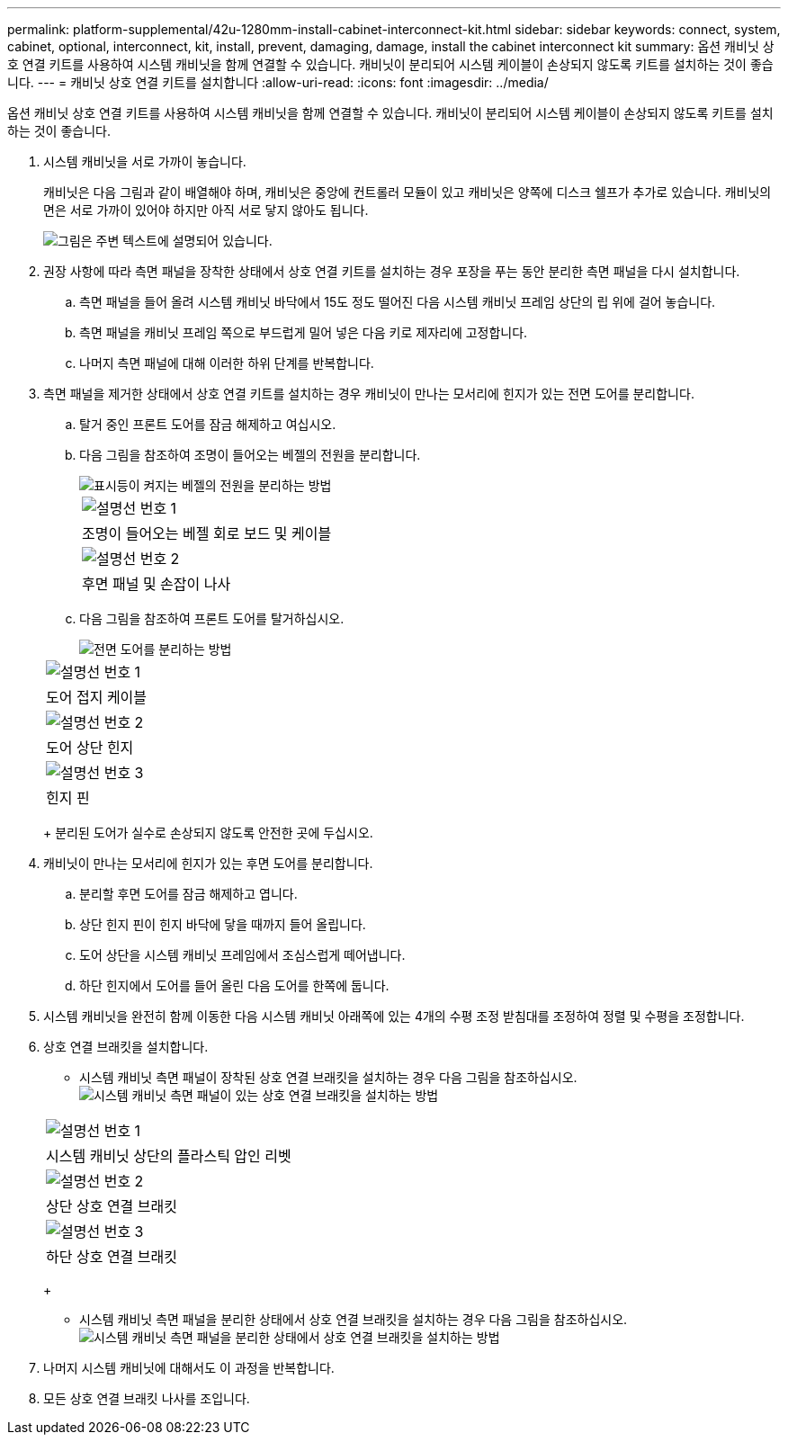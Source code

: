 ---
permalink: platform-supplemental/42u-1280mm-install-cabinet-interconnect-kit.html 
sidebar: sidebar 
keywords: connect, system, cabinet, optional, interconnect, kit, install, prevent, damaging, damage, install the cabinet interconnect kit 
summary: 옵션 캐비닛 상호 연결 키트를 사용하여 시스템 캐비닛을 함께 연결할 수 있습니다. 캐비닛이 분리되어 시스템 케이블이 손상되지 않도록 키트를 설치하는 것이 좋습니다. 
---
= 캐비닛 상호 연결 키트를 설치합니다
:allow-uri-read: 
:icons: font
:imagesdir: ../media/


[role="lead"]
옵션 캐비닛 상호 연결 키트를 사용하여 시스템 캐비닛을 함께 연결할 수 있습니다. 캐비닛이 분리되어 시스템 케이블이 손상되지 않도록 키트를 설치하는 것이 좋습니다.

. 시스템 캐비닛을 서로 가까이 놓습니다.
+
캐비닛은 다음 그림과 같이 배열해야 하며, 캐비닛은 중앙에 컨트롤러 모듈이 있고 캐비닛은 양쪽에 디스크 쉘프가 추가로 있습니다. 캐비닛의 면은 서로 가까이 있어야 하지만 아직 서로 닿지 않아도 됩니다.

+
image::../media/drw_fcc_cabinet_ordering.png[그림은 주변 텍스트에 설명되어 있습니다.]

. 권장 사항에 따라 측면 패널을 장착한 상태에서 상호 연결 키트를 설치하는 경우 포장을 푸는 동안 분리한 측면 패널을 다시 설치합니다.
+
.. 측면 패널을 들어 올려 시스템 캐비닛 바닥에서 15도 정도 떨어진 다음 시스템 캐비닛 프레임 상단의 립 위에 걸어 놓습니다.
.. 측면 패널을 캐비닛 프레임 쪽으로 부드럽게 밀어 넣은 다음 키로 제자리에 고정합니다.
.. 나머지 측면 패널에 대해 이러한 하위 단계를 반복합니다.


. 측면 패널을 제거한 상태에서 상호 연결 키트를 설치하는 경우 캐비닛이 만나는 모서리에 힌지가 있는 전면 도어를 분리합니다.
+
.. 탈거 중인 프론트 도어를 잠금 해제하고 여십시오.
.. 다음 그림을 참조하여 조명이 들어오는 베젤의 전원을 분리합니다.
+
image::../media/drw_sys_cab_remove_brimstone_back_banel.png[표시등이 켜지는 베젤의 전원을 분리하는 방법]

+
|===


 a| 
image:../media/legend_icon_01.png["설명선 번호 1"]



 a| 
조명이 들어오는 베젤 회로 보드 및 케이블



 a| 
image:../media/legend_icon_02.png["설명선 번호 2"]



 a| 
후면 패널 및 손잡이 나사

|===
.. 다음 그림을 참조하여 프론트 도어를 탈거하십시오.
+
image::../media/drw_sys_cab_front_door_daiginjo.png[전면 도어를 분리하는 방법]

+
|===


 a| 
image:../media/legend_icon_01.png["설명선 번호 1"]



 a| 
도어 접지 케이블



 a| 
image:../media/legend_icon_02.png["설명선 번호 2"]



 a| 
도어 상단 힌지



 a| 
image:../media/legend_icon_03.png["설명선 번호 3"]



 a| 
힌지 핀

|===
+
분리된 도어가 실수로 손상되지 않도록 안전한 곳에 두십시오.



. 캐비닛이 만나는 모서리에 힌지가 있는 후면 도어를 분리합니다.
+
.. 분리할 후면 도어를 잠금 해제하고 엽니다.
.. 상단 힌지 핀이 힌지 바닥에 닿을 때까지 들어 올립니다.
.. 도어 상단을 시스템 캐비닛 프레임에서 조심스럽게 떼어냅니다.
.. 하단 힌지에서 도어를 들어 올린 다음 도어를 한쪽에 둡니다.


. 시스템 캐비닛을 완전히 함께 이동한 다음 시스템 캐비닛 아래쪽에 있는 4개의 수평 조정 받침대를 조정하여 정렬 및 수평을 조정합니다.
. 상호 연결 브래킷을 설치합니다.
+
** 시스템 캐비닛 측면 패널이 장착된 상호 연결 브래킷을 설치하는 경우 다음 그림을 참조하십시오. image:../media/drw_syscab_interconnect_bracket_side_panels_on.gif["시스템 캐비닛 측면 패널이 있는 상호 연결 브래킷을 설치하는 방법"]


+
|===


 a| 
image:../media/legend_icon_01.png["설명선 번호 1"]



 a| 
시스템 캐비닛 상단의 플라스틱 압인 리벳



 a| 
image:../media/legend_icon_02.png["설명선 번호 2"]



 a| 
상단 상호 연결 브래킷



 a| 
image:../media/legend_icon_03.png["설명선 번호 3"]



 a| 
하단 상호 연결 브래킷

|===
+
** 시스템 캐비닛 측면 패널을 분리한 상태에서 상호 연결 브래킷을 설치하는 경우 다음 그림을 참조하십시오. image:../media/drw_syscab_interconnect_bracket_side_panels_off.gif["시스템 캐비닛 측면 패널을 분리한 상태에서 상호 연결 브래킷을 설치하는 방법"]


. 나머지 시스템 캐비닛에 대해서도 이 과정을 반복합니다.
. 모든 상호 연결 브래킷 나사를 조입니다.

